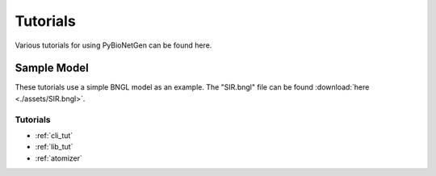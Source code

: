 .. _tutorials:

#########
Tutorials
#########

Various tutorials for using PyBioNetGen can be found here.

Sample Model
------------

These tutorials use a simple BNGL model as an example. The "SIR.bngl" file can be found 
:download:`here <./assets/SIR.bngl>`.

Tutorials
=========

* :ref:`cli_tut`
* :ref:`lib_tut`
* :ref:`atomizer`